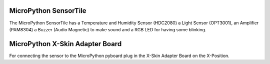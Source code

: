 MicroPython SensorTile
---------------------

The MicroPython SensorTile has a Temperature and Humidity Sensor (HDC2080)
a Light Sensor (OPT3001), an Amplifier (PAM8304) a Buzzer (Audio Magnetic) to make sound and a RGB LED for having some blinking.

MicroPython X-Skin Adapter Board
----------------------

For connecting the sensor to the MicroPython pyboard plug in the X-Skin Adapter Board on the X-Position.
